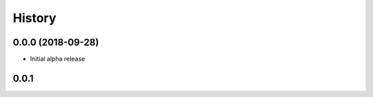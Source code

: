 =======
History
=======

0.0.0 (2018-09-28)
------------------

* Initial alpha release

0.0.1
------------------
